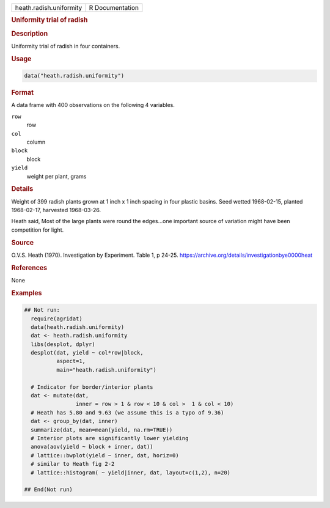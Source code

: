 .. container::

   .. container::

      ======================= ===============
      heath.radish.uniformity R Documentation
      ======================= ===============

      .. rubric:: Uniformity trial of radish
         :name: uniformity-trial-of-radish

      .. rubric:: Description
         :name: description

      Uniformity trial of radish in four containers.

      .. rubric:: Usage
         :name: usage

      .. code:: R

         data("heath.radish.uniformity")

      .. rubric:: Format
         :name: format

      A data frame with 400 observations on the following 4 variables.

      ``row``
         row

      ``col``
         column

      ``block``
         block

      ``yield``
         weight per plant, grams

      .. rubric:: Details
         :name: details

      Weight of 399 radish plants grown at 1 inch x 1 inch spacing in
      four plastic basins. Seed wetted 1968-02-15, planted 1968-02-17,
      harvested 1968-03-26.

      Heath said, Most of the large plants were round the edges...one
      important source of variation might have been competition for
      light.

      .. rubric:: Source
         :name: source

      O.V.S. Heath (1970). Investigation by Experiment. Table 1, p
      24-25. https://archive.org/details/investigationbye0000heat

      .. rubric:: References
         :name: references

      None

      .. rubric:: Examples
         :name: examples

      .. code:: R

         ## Not run: 
           require(agridat)
           data(heath.radish.uniformity)
           dat <- heath.radish.uniformity
           libs(desplot, dplyr)
           desplot(dat, yield ~ col*row|block,
                   aspect=1,
                   main="heath.radish.uniformity")

           # Indicator for border/interior plants
           dat <- mutate(dat,
                         inner = row > 1 & row < 10 & col >  1 & col < 10)
           # Heath has 5.80 and 9.63 (we assume this is a typo of 9.36)
           dat <- group_by(dat, inner)
           summarize(dat, mean=mean(yield, na.rm=TRUE))
           # Interior plots are significantly lower yielding
           anova(aov(yield ~ block + inner, dat))
           # lattice::bwplot(yield ~ inner, dat, horiz=0)
           # similar to Heath fig 2-2
           # lattice::histogram( ~ yield|inner, dat, layout=c(1,2), n=20)

         ## End(Not run)
